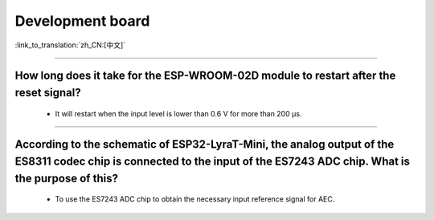 Development board
=================

:link_to_translation:`zh_CN:[中文]`

.. raw:: html

   <style>
   body {counter-reset: h2}
     h2 {counter-reset: h3}
     h2:before {counter-increment: h2; content: counter(h2) ". "}
     h3:before {counter-increment: h3; content: counter(h2) "." counter(h3) ". "}
     h2.nocount:before, h3.nocount:before, { content: ""; counter-increment: none }
   </style>

--------------------

How long does it take for the ESP-WROOM-02D module to restart after the reset signal?
-------------------------------------------------------------------------------------------------------------------------------------------------------------------------------------------------------------------------------------------------------------------

  - It will restart when the input level is lower than 0.6 V for more than 200 μs.
  
---------------------

According to the schematic of ESP32-LyraT-Mini, the analog output of the ES8311 codec chip is connected to the input of the ES7243 ADC chip. What is the purpose of this?
-----------------------------------------------------------------------------------------------------------------------------------------------------------------------------------------------------------------------------------------------------------------------------------------

  - To use the ES7243 ADC chip to obtain the necessary input reference signal for AEC.
  
